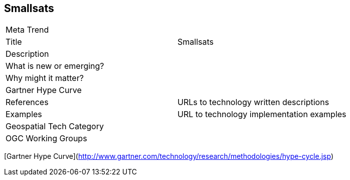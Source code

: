 //////
comment
//////

<<<

== Smallsats

<<<

[width="80%"]
|=======================
|Meta Trend	|
|Title | Smallsats
|Description |
| What is new or emerging?	|
| Why might it matter? |
| Gartner Hype Curve |
|References | URLs to technology written descriptions
|Examples | URL to technology implementation examples
|Geospatial Tech Category 	|
|OGC Working Groups |
|=======================

[Gartner Hype Curve](http://www.gartner.com/technology/research/methodologies/hype-cycle.jsp)
